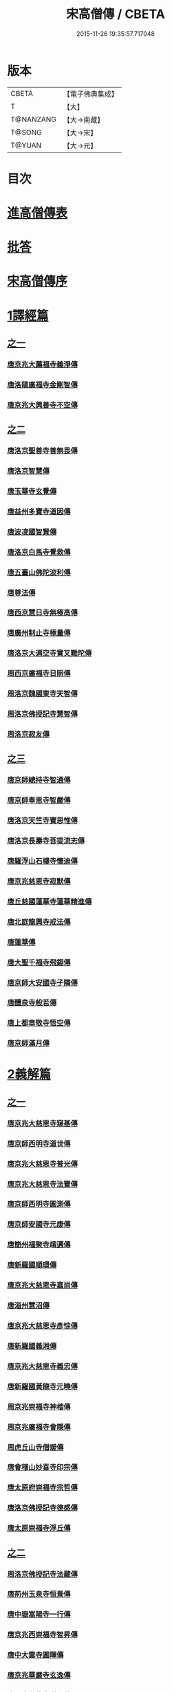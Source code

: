#+TITLE: 宋高僧傳 / CBETA
#+DATE: 2015-11-26 19:35:57.717048
* 版本
 |     CBETA|【電子佛典集成】|
 |         T|【大】     |
 | T@NANZANG|【大→南藏】  |
 |    T@SONG|【大→宋】   |
 |    T@YUAN|【大→元】   |

* 目次
* [[file:KR6r0054_001.txt::001-0709a3][進高僧傳表]]
* [[file:KR6r0054_001.txt::0709b10][批答]]
* [[file:KR6r0054_001.txt::0709b21][宋高僧傳序]]
* [[file:KR6r0054_001.txt::0710b6][1譯經篇]]
** [[file:KR6r0054_001.txt::0710b6][之一]]
*** [[file:KR6r0054_001.txt::0710b7][唐京兆大薦福寺義淨傳]]
*** [[file:KR6r0054_001.txt::0711b5][唐洛陽廣福寺金剛智傳]]
*** [[file:KR6r0054_001.txt::0712a23][唐京兆大興善寺不空傳]]
** [[file:KR6r0054_002.txt::002-0714b6][之二]]
*** [[file:KR6r0054_002.txt::002-0714b7][唐洛京聖善寺善無畏傳]]
*** [[file:KR6r0054_002.txt::0716a18][唐洛京智慧傳]]
*** [[file:KR6r0054_002.txt::0716c17][唐玉華寺玄覺傳]]
*** [[file:KR6r0054_002.txt::0716c25][唐益州多寶寺道因傳]]
*** [[file:KR6r0054_002.txt::0717b23][唐波凌國智賢傳]]
*** [[file:KR6r0054_002.txt::0717c6][唐洛京白馬寺覺救傳]]
*** [[file:KR6r0054_002.txt::0717c15][唐五臺山佛陀波利傳]]
*** [[file:KR6r0054_002.txt::0718b8][唐尊法傳]]
*** [[file:KR6r0054_002.txt::0718b17][唐西京慧日寺無極高傳]]
*** [[file:KR6r0054_002.txt::0718c3][唐廣州制止寺極量傳]]
*** [[file:KR6r0054_002.txt::0718c18][唐洛京大遍空寺實叉難陀傳]]
*** [[file:KR6r0054_002.txt::0719a18][周西京廣福寺日照傳]]
*** [[file:KR6r0054_002.txt::0719b5][周洛京魏國東寺天智傳]]
*** [[file:KR6r0054_002.txt::0719b14][周洛京佛授記寺慧智傳]]
*** [[file:KR6r0054_002.txt::0719c1][周洛京寂友傳]]
** [[file:KR6r0054_003.txt::003-0719c17][之三]]
*** [[file:KR6r0054_003.txt::003-0719c18][唐京師總持寺智通傳]]
*** [[file:KR6r0054_003.txt::0720a2][唐京師奉恩寺智嚴傳]]
*** [[file:KR6r0054_003.txt::0720a14][唐洛京天竺寺寶思惟傳]]
*** [[file:KR6r0054_003.txt::0720b3][唐洛京長壽寺菩提流志傳]]
*** [[file:KR6r0054_003.txt::0720c13][唐羅浮山石樓寺懷迪傳]]
*** [[file:KR6r0054_003.txt::0720c29][唐京兆慈恩寺寂默傳]]
*** [[file:KR6r0054_003.txt::0721a15][唐丘慈國蓮華寺蓮華精進傳]]
*** [[file:KR6r0054_003.txt::0721a29][唐北庭龍興寺戒法傳]]
*** [[file:KR6r0054_003.txt::0721b14][唐蓮華傳]]
*** [[file:KR6r0054_003.txt::0721c3][唐大聖千福寺飛錫傳]]
*** [[file:KR6r0054_003.txt::0721c21][唐京師大安國寺子隣傳]]
*** [[file:KR6r0054_003.txt::0722a26][唐醴泉寺般若傳]]
*** [[file:KR6r0054_003.txt::0722b10][唐上都章敬寺悟空傳]]
*** [[file:KR6r0054_003.txt::0722c21][唐京師滿月傳]]
* [[file:KR6r0054_004.txt::004-0725b16][2義解篇]]
** [[file:KR6r0054_004.txt::004-0725b16][之一]]
*** [[file:KR6r0054_004.txt::004-0725b17][唐京兆大慈恩寺窺基傳]]
*** [[file:KR6r0054_004.txt::0726c6][唐京師西明寺道世傳]]
*** [[file:KR6r0054_004.txt::0727a4][唐京兆大慈恩寺普光傳]]
*** [[file:KR6r0054_004.txt::0727a19][唐京兆大慈恩寺法寶傳]]
*** [[file:KR6r0054_004.txt::0727b4][唐京師西明寺圓測傳]]
*** [[file:KR6r0054_004.txt::0727b15][唐京師安國寺元康傳]]
*** [[file:KR6r0054_004.txt::0727c18][唐簡州福聚寺靖邁傳]]
*** [[file:KR6r0054_004.txt::0728a4][唐新羅國順璟傳]]
*** [[file:KR6r0054_004.txt::0728b11][唐京兆大慈恩寺嘉尚傳]]
*** [[file:KR6r0054_004.txt::0728c1][唐淄州慧沼傳]]
*** [[file:KR6r0054_004.txt::0728c15][唐京兆大慈恩寺彥悰傳]]
*** [[file:KR6r0054_004.txt::0729a3][唐新羅國義湘傳]]
*** [[file:KR6r0054_004.txt::0729c4][唐京兆大慈恩寺義忠傳]]
*** [[file:KR6r0054_004.txt::0730a6][唐新羅國黃龍寺元曉傳]]
*** [[file:KR6r0054_004.txt::0730c1][周京兆崇福寺神楷傳]]
*** [[file:KR6r0054_004.txt::0730c26][周京兆廣福寺會隱傳]]
*** [[file:KR6r0054_004.txt::0731a5][周虎丘山寺僧瑗傳]]
*** [[file:KR6r0054_004.txt::0731b8][唐會稽山妙喜寺印宗傳]]
*** [[file:KR6r0054_004.txt::0731b27][唐太原府崇福寺宗哲傳]]
*** [[file:KR6r0054_004.txt::0731c12][唐洛京佛授記寺德感傳]]
*** [[file:KR6r0054_004.txt::0731c25][唐太原崇福寺浮丘傳]]
** [[file:KR6r0054_005.txt::005-0732a12][之二]]
*** [[file:KR6r0054_005.txt::005-0732a13][周洛京佛授記寺法藏傳]]
*** [[file:KR6r0054_005.txt::0732b15][唐荊州玉泉寺恒景傳]]
*** [[file:KR6r0054_005.txt::0732c7][唐中嶽嵩陽寺一行傳]]
*** [[file:KR6r0054_005.txt::0733c25][唐京兆西崇福寺智昇傳]]
*** [[file:KR6r0054_005.txt::0734a11][唐中大雲寺圓暉傳]]
*** [[file:KR6r0054_005.txt::0734a23][唐京兆華嚴寺玄逸傳]]
*** [[file:KR6r0054_005.txt::0734b15][唐長安青龍寺道氤傳]]
*** [[file:KR6r0054_005.txt::0735a26][唐京師安國寺良賁傳]]
*** [[file:KR6r0054_005.txt::0735c23][唐越州禮宗傳]]
*** [[file:KR6r0054_005.txt::0736a20][唐錢塘天竺寺法詵傳]]
*** [[file:KR6r0054_005.txt::0736b14][唐京師興善寺潛真傳]]
*** [[file:KR6r0054_005.txt::0737a4][唐代州五臺山清涼寺澄觀傳]]
*** [[file:KR6r0054_005.txt::0737c21][唐京師西明寺良秀傳]]
*** [[file:KR6r0054_005.txt::0738a22][唐京師西明寺慧琳傳]]
** [[file:KR6r0054_006.txt::006-0738b13][之三]]
*** [[file:KR6r0054_006.txt::006-0738b14][唐京師崇福寺惟慤]]
*** [[file:KR6r0054_006.txt::0738c11][唐京師千福寺懷感傳]]
*** [[file:KR6r0054_006.txt::0738c25][唐吳興法海傳]]
*** [[file:KR6r0054_006.txt::0739a6][唐洛京佛授記寺慧苑傳]]
*** [[file:KR6r0054_006.txt::0739a21][唐處州法華寺智威傳]]
*** [[file:KR6r0054_006.txt::0739b9][唐台州國清寺湛然傳]]
*** [[file:KR6r0054_006.txt::0740a17][唐蘇州開元寺元浩傳]]
*** [[file:KR6r0054_006.txt::0740c2][唐越州暨陽杭烏山智藏傳]]
*** [[file:KR6r0054_006.txt::0740c17][唐梓州慧義寺神清傳]]
*** [[file:KR6r0054_006.txt::0741a25][唐京師大安國寺端甫傳]]
*** [[file:KR6r0054_006.txt::0741c22][唐圭峯草堂寺宗密傳]]
*** [[file:KR6r0054_006.txt::0743a18][唐京師西明寺乘恩傳]]
*** [[file:KR6r0054_006.txt::0743b4][唐彭州丹景山知玄傳]]
*** [[file:KR6r0054_006.txt::0744c15][唐京兆大安國寺僧徹傳]]
** [[file:KR6r0054_007.txt::007-0745b6][之四]]
*** [[file:KR6r0054_007.txt::007-0745b7][唐五臺山華嚴寺志遠傳]]
*** [[file:KR6r0054_007.txt::0745c20][唐越州應天山寺希圓傳]]
*** [[file:KR6r0054_007.txt::0746a20][唐絳州龍興寺木塔院玄約傳]]
*** [[file:KR6r0054_007.txt::0746b5][梁滑州明福寺彥暉傳]]
*** [[file:KR6r0054_007.txt::0746c4][梁東京相國寺歸嶼傳]]
*** [[file:KR6r0054_007.txt::0747a5][後唐洛陽長水令諲傳]]
*** [[file:KR6r0054_007.txt::0747a18][後唐定州開元寺貞辯傳]]
*** [[file:KR6r0054_007.txt::0747b9][後唐會稽郡大善寺虛受傳]]
*** [[file:KR6r0054_007.txt::0747c9][後唐杭州龍興寺可周傳]]
*** [[file:KR6r0054_007.txt::0747c27][後唐東京相國寺貞誨傳]]
*** [[file:KR6r0054_007.txt::0748a25][後唐洛京長壽寺可止傳]]
*** [[file:KR6r0054_007.txt::0748c25][漢太原崇福寺巨岷傳]]
*** [[file:KR6r0054_007.txt::0749a26][漢棣州開元寺恒超傳]]
*** [[file:KR6r0054_007.txt::0749c20][漢洛京法林院僧照傳]]
*** [[file:KR6r0054_007.txt::0750a13][漢洛陽天宮寺從隱傳]]
*** [[file:KR6r0054_007.txt::0750b3][漢杭州龍興寺宗季傳]]
*** [[file:KR6r0054_007.txt::0750b24][周魏府觀音院智佺傳]]
*** [[file:KR6r0054_007.txt::0750c19][宋秀州靈光寺皓端傳]]
*** [[file:KR6r0054_007.txt::0751a12][宋東京天清寺傅章傳]]
*** [[file:KR6r0054_007.txt::0751b8][宋并州崇福寺佛山院繼倫傳]]
*** [[file:KR6r0054_007.txt::0751b22][宋齊州開元寺義楚傳]]
*** [[file:KR6r0054_007.txt::0751c20][宋杭州慈光院晤恩傳]]
*** [[file:KR6r0054_007.txt::0752b4][宋天台山螺溪傳教院義寂傳]]
* [[file:KR6r0054_008.txt::008-0754a12][3習禪篇]]
** [[file:KR6r0054_008.txt::008-0754a12][之一]]
*** [[file:KR6r0054_008.txt::008-0754a13][唐蘄州東山弘忍傳]]
*** [[file:KR6r0054_008.txt::0754b29][唐韶州今南華寺慧能傳]]
*** [[file:KR6r0054_008.txt::0755c26][唐荊州當陽山度門寺神秀傳]]
*** [[file:KR6r0054_008.txt::0756b18][唐袁州蒙山慧明傳]]
*** [[file:KR6r0054_008.txt::0756c7][唐洛京荷澤寺神會傳]]
*** [[file:KR6r0054_008.txt::0757a24][唐潤州竹林寺曇璀傳]]
*** [[file:KR6r0054_008.txt::0757c1][唐金陵延祚寺法持傳]]
*** [[file:KR6r0054_008.txt::0757c17][唐越州雲門寺道亮傳]]
*** [[file:KR6r0054_008.txt::0758a1][唐荊州碧㵎寺道俊傳]]
*** [[file:KR6r0054_008.txt::0758a9][唐溫州龍興寺玄覺傳]]
*** [[file:KR6r0054_008.txt::0758b22][唐金陵天保寺智威傳]]
*** [[file:KR6r0054_008.txt::0758c26][唐睦州龍興寺慧朗傳]]
*** [[file:KR6r0054_008.txt::0759b14][唐鄆州安國院巨方傳]]
*** [[file:KR6r0054_008.txt::0759c18][唐郢州大佛山香育傳]]
*** [[file:KR6r0054_008.txt::0760a9][唐兗州東嶽降魔藏師傳]]
** [[file:KR6r0054_009.txt::009-0760b6][之二]]
*** [[file:KR6r0054_009.txt::009-0760b7][唐京兆慈恩寺義福傳]]
*** [[file:KR6r0054_009.txt::0760c9][唐京師興唐寺普寂傳]]
*** [[file:KR6r0054_009.txt::0761a11][唐南嶽觀音臺懷讓傳]]
*** [[file:KR6r0054_009.txt::0761b13][唐京師大安國寺楞伽院靈著傳]]
*** [[file:KR6r0054_009.txt::0761c16][唐潤州幽棲寺玄素傳]]
*** [[file:KR6r0054_009.txt::0762b11][唐均州武當山慧忠傳]]
*** [[file:KR6r0054_009.txt::0763b22][唐太原甘泉寺志賢傳]]
*** [[file:KR6r0054_009.txt::0763c8][唐黃龍山惟忠傳]]
*** [[file:KR6r0054_009.txt::0763c21][唐南嶽石頭山希遷傳]]
*** [[file:KR6r0054_009.txt::0764a23][唐成都府淨眾寺神會傳]]
*** [[file:KR6r0054_009.txt::0764b13][唐杭州徑山法欽傳]]
*** [[file:KR6r0054_009.txt::0765a13][唐壽春三峯山道樹傳]]
*** [[file:KR6r0054_009.txt::0765b8][唐陝州迴鑾寺慧空傳]]
*** [[file:KR6r0054_009.txt::0765c5][唐洛京龍興寺崇珪傳]]
** [[file:KR6r0054_010.txt::010-0766a12][之三]]
*** [[file:KR6r0054_010.txt::010-0766a13][唐洪州開元寺道一傳]]
*** [[file:KR6r0054_010.txt::0766c19][唐宣州靈湯泉蘭若志滿傳]]
*** [[file:KR6r0054_010.txt::0766c29][唐沂州寶真院光瑤傳]]
*** [[file:KR6r0054_010.txt::0767a15][唐揚州華林寺靈坦傳]]
*** [[file:KR6r0054_010.txt::0767b29][唐唐州紫玉山道通傳]]
*** [[file:KR6r0054_010.txt::0767c25][唐雍京章敬寺懷暉傳]]
*** [[file:KR6r0054_010.txt::0768a13][唐京兆興善寺惟寬傳]]
*** [[file:KR6r0054_010.txt::0768b12][唐天台山佛窟巖遺則傳]]
*** [[file:KR6r0054_010.txt::0768c18][唐婺州五洩山靈默傳]]
*** [[file:KR6r0054_010.txt::0769a14][唐荊州天皇寺道悟傳]]
*** [[file:KR6r0054_010.txt::0770a24][唐鄴都圓寂傳]]
*** [[file:KR6r0054_010.txt::0770b21][唐袁州陽岐山甄叔傳]]
*** [[file:KR6r0054_010.txt::0770c13][唐新吳百丈山懷海傳]]
*** [[file:KR6r0054_010.txt::0771a17][唐潭州翠微院恒月傳]]
*** [[file:KR6r0054_010.txt::0771b8][唐襄州夾石山思公傳]]
*** [[file:KR6r0054_010.txt::0771b26][唐定州大像山定真院石藏傳]]
** [[file:KR6r0054_011.txt::011-0771c16][之四]]
*** [[file:KR6r0054_011.txt::011-0771c17][唐洛京伏牛山自在傳]]
*** [[file:KR6r0054_011.txt::0772b13][唐汾州開元寺無業傳]]
*** [[file:KR6r0054_011.txt::0773b1][唐長沙東寺如會傳]]
*** [[file:KR6r0054_011.txt::0773b17][唐南陽丹霞山天然傳]]
*** [[file:KR6r0054_011.txt::0773c7][唐常州芙蓉山太毓傳]]
*** [[file:KR6r0054_011.txt::0774a9][唐南嶽西園蘭若曇藏傳]]
*** [[file:KR6r0054_011.txt::0774b7][唐鄂州大寂院無等傳]]
*** [[file:KR6r0054_011.txt::0774b20][唐天目山千頃院明覺傳]]
*** [[file:KR6r0054_011.txt::0774c9][唐杭州秦望山圓脩傳]]
*** [[file:KR6r0054_011.txt::0774c28][唐池州南泉院普願傳]]
*** [[file:KR6r0054_011.txt::0775b7][唐澧陽雲巖寺曇晟傳]]
*** [[file:KR6r0054_011.txt::0775b23][唐荊州福壽寺甄公傳]]
*** [[file:KR6r0054_011.txt::0775c6][唐趙州東院從諗傳]]
*** [[file:KR6r0054_011.txt::0775c19][唐京兆華嚴寺智藏傳]]
*** [[file:KR6r0054_011.txt::0775c29][唐潭州道吾山圓智傳]]
*** [[file:KR6r0054_011.txt::0776a13][唐明州大梅山法常傳]]
*** [[file:KR6r0054_011.txt::0776b9][唐揚州慧照寺崇演傳]]
*** [[file:KR6r0054_011.txt::0776b21][唐杭州鹽官海昌院齊安傳]]
*** [[file:KR6r0054_011.txt::0777a7][唐京師聖壽寺恒政傳]]
*** [[file:KR6r0054_011.txt::0777b16][唐大溈山靈祐傳]]
*** [[file:KR6r0054_011.txt::0777c12][唐黃州九井玄策傳]]
** [[file:KR6r0054_012.txt::012-0778a6][之五]]
*** [[file:KR6r0054_012.txt::012-0778a7][唐杭州大慈山寰中傳]]
*** [[file:KR6r0054_012.txt::0778b1][唐洛陽韶山寰普傳]]
*** [[file:KR6r0054_012.txt::0778b8][唐衡山昂頭峯日照傳]]
*** [[file:KR6r0054_012.txt::0778b21][唐朗州德山院宣鑒傳]]
*** [[file:KR6r0054_012.txt::0778c13][唐明州棲心寺藏奐傳]]
*** [[file:KR6r0054_012.txt::0779a26][唐真定府臨濟院義玄傳]]
*** [[file:KR6r0054_012.txt::0779b6][唐洛京廣愛寺從諫傳]]
*** [[file:KR6r0054_012.txt::0779c29][唐洪州洞山良价傳]]
*** [[file:KR6r0054_012.txt::0780a19][唐蘇州藏廙傳]]
*** [[file:KR6r0054_012.txt::0780b17][唐福州怡山院大安傳]]
*** [[file:KR6r0054_012.txt::0780c14][唐長沙石霜山慶諸傳]]
*** [[file:KR6r0054_012.txt::0781b9][唐洪州雲居山道膺傳]]
*** [[file:KR6r0054_012.txt::0781c7][唐縉雲連雲院有緣傳]]
*** [[file:KR6r0054_012.txt::0781c27][唐福州雪峯廣福院義存傳]]
*** [[file:KR6r0054_012.txt::0782c18][唐澧州蘇溪元安傳]]
*** [[file:KR6r0054_012.txt::0782c28][唐明州雪竇院恒通傳]]
*** [[file:KR6r0054_012.txt::0783a27][唐袁州仰山慧寂傳]]
*** [[file:KR6r0054_012.txt::0783b17][唐天台紫凝山慧恭傳]]
*** [[file:KR6r0054_012.txt::0783c14][唐杭州龍泉院文喜傳]]
*** [[file:KR6r0054_012.txt::0784a21][唐明州伏龍山惟靖傳]]
** [[file:KR6r0054_013.txt::013-0784b19][之六]]
*** [[file:KR6r0054_013.txt::0785a3][唐蘄州黃崗山法普傳]]
*** [[file:KR6r0054_013.txt::0785a25][梁鄧州香嚴山智閑傳]]
*** [[file:KR6r0054_013.txt::0785b17][梁撫州疎山光仁傳]]
*** [[file:KR6r0054_013.txt::0785c18][梁福州玄沙院師備傳]]
*** [[file:KR6r0054_013.txt::0786a9][梁河中府棲巖山存壽傳]]
*** [[file:KR6r0054_013.txt::0786a22][梁台州瑞巖院師彥傳]]
*** [[file:KR6r0054_013.txt::0786b16][梁撫州曹山本寂傳]]
*** [[file:KR6r0054_013.txt::0786c4][後唐漳州羅漢院桂琛傳]]
*** [[file:KR6r0054_013.txt::0787a4][後唐福州長慶院慧稜傳]]
*** [[file:KR6r0054_013.txt::0787a18][後唐杭州龍冊寺道怤傳]]
*** [[file:KR6r0054_013.txt::0787b6][晉會稽清化院全付傳]]
*** [[file:KR6r0054_013.txt::0787c13][晉永興永安院善靜傳]]
*** [[file:KR6r0054_013.txt::0788a18][周金陵清涼文益傳]]
*** [[file:KR6r0054_013.txt::0788b17][周廬山佛手巖行因傳]]
*** [[file:KR6r0054_013.txt::0789a5][宋廬山圓通院緣德傳]]
*** [[file:KR6r0054_013.txt::0789a20][宋天台山德韶傳]]
* [[file:KR6r0054_014.txt::014-0790b6][4明律篇]]
** [[file:KR6r0054_014.txt::014-0790b6][之一]]
*** [[file:KR6r0054_014.txt::014-0790b7][唐京兆西明寺道宣傳]]
*** [[file:KR6r0054_014.txt::0791b27][唐京兆恒濟寺道成傳]]
*** [[file:KR6r0054_014.txt::0791c15][唐京師崇聖寺文綱傳]]
*** [[file:KR6r0054_014.txt::0792b25][唐京師恒濟寺懷素傳]]
*** [[file:KR6r0054_014.txt::0793a11][唐光州道岸傳]]
*** [[file:KR6r0054_014.txt::0793c28][唐百濟國金山寺真表傳]]
*** [[file:KR6r0054_014.txt::0794c15][唐安州十力寺秀律師傳]]
*** [[file:KR6r0054_014.txt::0794c28][唐京師崇聖寺靈㟧傳]]
*** [[file:KR6r0054_014.txt::0795a8][唐京兆崇福寺滿意傳]]
*** [[file:KR6r0054_014.txt::0795a15][唐京兆西明寺崇業傳]]
*** [[file:KR6r0054_014.txt::0795a26][唐越州法華山寺玄儼傳]]
*** [[file:KR6r0054_014.txt::0796a12][唐杭州靈智寺德秀傳]]
*** [[file:KR6r0054_014.txt::0796a22][唐開業寺愛同傳]]
*** [[file:KR6r0054_014.txt::0796b5][唐五臺山詮律師傳]]
*** [[file:KR6r0054_014.txt::0796b14][唐揚州龍興寺法慎傳]]
*** [[file:KR6r0054_014.txt::0797a8][唐杭州華嚴寺道光傳]]
*** [[file:KR6r0054_014.txt::0797a24][唐揚州大雲寺鑒真傳]]
*** [[file:KR6r0054_014.txt::0797c12][唐杭州天竺山靈隱寺守直傳]]
*** [[file:KR6r0054_014.txt::0798a7][唐洪州大明寺嚴峻傳]]
*** [[file:KR6r0054_014.txt::0798a21][唐會稽開元寺曇一傳]]
** [[file:KR6r0054_015.txt::015-0799a22][之二]]
*** [[file:KR6r0054_015.txt::015-0799a23][唐餘杭宜豐寺靈一傳]]
*** [[file:KR6r0054_015.txt::0799c1][唐吳郡東虎丘寺齊翰傳]]
*** [[file:KR6r0054_015.txt::0799c20][唐潤州招隱寺朗然傳]]
*** [[file:KR6r0054_015.txt::0800a15][唐越州稱心寺大義傳]]
*** [[file:KR6r0054_015.txt::0800b14][唐常州興寧寺義宣傳]]
*** [[file:KR6r0054_015.txt::0800c22][唐蘇州開元寺辯秀傳]]
*** [[file:KR6r0054_015.txt::0801a16][唐京師安國寺如淨傳]]
*** [[file:KR6r0054_015.txt::0801b3][唐漢州開照寺鑑源傳]]
*** [[file:KR6r0054_015.txt::0801b28][唐吳郡雙林寺志鴻傳]]
*** [[file:KR6r0054_015.txt::0801c14][唐京兆安國寺乘如傳]]
*** [[file:KR6r0054_015.txt::0801c29][唐襄州辯覺寺清江傳]]
*** [[file:KR6r0054_015.txt::0802b1][唐會稽雲門寺靈澈傳]]
*** [[file:KR6r0054_015.txt::0802b25][唐揚州慧照寺省躬傳]]
*** [[file:KR6r0054_015.txt::0802c17][唐吳郡包山神皓傳]]
*** [[file:KR6r0054_015.txt::0803a14][唐京師安國寺藏用傳]]
*** [[file:KR6r0054_015.txt::0803b4][唐湖州八聖道寺真乘傳]]
*** [[file:KR6r0054_015.txt::0803c7][唐杭州靈隱山道標傳]]
*** [[file:KR6r0054_015.txt::0804a27][唐衡嶽寺曇清傳]]
*** [[file:KR6r0054_015.txt::0804b17][唐京師西明寺圓照傳]]
** [[file:KR6r0054_016.txt::016-0806a6][之三]]
*** [[file:KR6r0054_016.txt::016-0806a7][唐朔方龍興寺辯才傳]]
*** [[file:KR6r0054_016.txt::0806b9][唐京師章信寺道澄傳]]
*** [[file:KR6r0054_016.txt::0806b26][唐鐘陵龍興寺清徹傳]]
*** [[file:KR6r0054_016.txt::0806c11][唐撫州景雲寺上恒傳]]
*** [[file:KR6r0054_016.txt::0806c28][唐錢塘永福寺慧琳傳]]
*** [[file:KR6r0054_016.txt::0807a23][唐江州興果寺神湊傳]]
*** [[file:KR6r0054_016.txt::0807b18][唐京兆聖壽寺慧靈傳]]
*** [[file:KR6r0054_016.txt::0807c12][唐吳郡破山寺常達傳]]
*** [[file:KR6r0054_016.txt::0808a5][唐越州開元寺丹甫傳]]
*** [[file:KR6r0054_016.txt::0808a16][唐吳郡嘉禾靈光寺法相傳]]
*** [[file:KR6r0054_016.txt::0808b9][唐天台山國清寺文舉傳]]
*** [[file:KR6r0054_016.txt::0808b27][唐會稽開元寺允文傳]]
*** [[file:KR6r0054_016.txt::0809a11][梁京兆西明寺慧則傳]]
*** [[file:KR6r0054_016.txt::0809b11][梁蘇州破山興福寺彥偁傳]]
*** [[file:KR6r0054_016.txt::0809c4][後唐天台山福田寺從禮傳]]
*** [[file:KR6r0054_016.txt::0810a4][後唐杭州真身寶塔寺景霄傳]]
*** [[file:KR6r0054_016.txt::0810a18][後唐東京相國寺貞峻傳]]
*** [[file:KR6r0054_016.txt::0810b15][漢錢塘千佛寺希覺傳]]
*** [[file:KR6r0054_016.txt::0810c23][周東京相國寺澄楚傳]]
* [[file:KR6r0054_017.txt::017-0812b9][5護法篇]]
** [[file:KR6r0054_017.txt::017-0812b10][唐京師大莊嚴寺威秀傳]]
** [[file:KR6r0054_017.txt::0812c3][唐京兆大興善寺復禮傳]]
** [[file:KR6r0054_017.txt::0813a2][唐京兆魏國寺惠立傳]]
** [[file:KR6r0054_017.txt::0813b1][唐洛京佛授記寺玄嶷傳]]
** [[file:KR6r0054_017.txt::0813b22][唐江陵府法明傳]]
** [[file:KR6r0054_017.txt::0814a14][唐潤州石圯山神悟傳]]
** [[file:KR6r0054_017.txt::0814b17][唐金陵鐘山元崇傳]]
** [[file:KR6r0054_017.txt::0815a7][唐京兆大安國寺利涉傳]]
** [[file:KR6r0054_017.txt::0815b22][唐越州焦山大曆寺神邕傳]]
** [[file:KR6r0054_017.txt::0816a18][唐朗州藥山唯儼傳]]
** [[file:KR6r0054_017.txt::0816c13][唐京師章信寺崇惠傳]]
** [[file:KR6r0054_017.txt::0817a18][唐洛陽同德寺無名傳]]
** [[file:KR6r0054_017.txt::0817b10][唐廬山歸宗寺智常傳]]
** [[file:KR6r0054_017.txt::0817c6][唐杭州千頃山楚南傳]]
** [[file:KR6r0054_017.txt::0818a4][唐南嶽七寶臺寺玄泰傳]]
** [[file:KR6r0054_017.txt::0818a19][唐京兆福壽寺玄暢傳]]
** [[file:KR6r0054_017.txt::0818b20][後唐南嶽般舟道場惟勁傳]]
** [[file:KR6r0054_017.txt::0818c14][周洛京福先寺道丕傳]]
* [[file:KR6r0054_018.txt::018-0820b8][6感通篇]]
** [[file:KR6r0054_018.txt::018-0820b8][之一]]
*** [[file:KR6r0054_018.txt::018-0820b9][後魏西涼府檀特師傳]]
*** [[file:KR6r0054_018.txt::018-0820b29][後魏晉陽河禿師傳]]
*** [[file:KR6r0054_018.txt::0820c13][陳新羅國玄光傳]]
*** [[file:KR6r0054_018.txt::0821a27][隋江都宮法喜傳]]
*** [[file:KR6r0054_018.txt::0821c6][隋洺州欽師傳]]
*** [[file:KR6r0054_018.txt::0822a2][唐泗州普光王寺僧伽傳]]
*** [[file:KR6r0054_018.txt::0823b12][唐嵩嶽少林寺慧安傳]]
*** [[file:KR6r0054_018.txt::0823c22][唐虢州閿鄉萬迴傳]]
*** [[file:KR6r0054_018.txt::0824c17][唐齊州靈巖寺道鑒傳]]
*** [[file:KR6r0054_018.txt::0825c6][唐武陵開元寺慧昭傳]]
*** [[file:KR6r0054_018.txt::0826b23][唐岸禪師傳]]
*** [[file:KR6r0054_018.txt::0826c10][唐會稽永欣寺後僧會傳]]
*** [[file:KR6r0054_018.txt::0827a18][唐京兆法海寺道英傳]]
*** [[file:KR6r0054_018.txt::0827b16][唐京兆法秀傳]]
*** [[file:KR6r0054_018.txt::0828a5][唐滑州龍興寺普明傳]]
** [[file:KR6r0054_019.txt::019-0828b6][之二]]
*** [[file:KR6r0054_019.txt::019-0828b7][唐嵩嶽破竈墮傳]]
*** [[file:KR6r0054_019.txt::019-0828b22][唐嵩嶽閑居寺元珪傳]]
*** [[file:KR6r0054_019.txt::0829b17][唐廬江灊山天柱寺惠符傳]]
*** [[file:KR6r0054_019.txt::0829c4][唐長安西明寺惠安傳]]
*** [[file:KR6r0054_019.txt::0830a9][唐西域安靜傳]]
*** [[file:KR6r0054_019.txt::0830b4][唐福州鐘山如一傳]]
*** [[file:KR6r0054_019.txt::0830b16][唐西域亡名傳]]
*** [[file:KR6r0054_019.txt::0830c17][唐京兆抱玉傳]]
*** [[file:KR6r0054_019.txt::0831a2][唐虢州閿鄉阿足師傳]]
*** [[file:KR6r0054_019.txt::0831b2][唐天台山封干師傳]]
*** [[file:KR6r0054_019.txt::0832b10][唐成都淨眾寺無相傳]]
*** [[file:KR6r0054_019.txt::0833a7][唐揚州西靈塔寺懷信傳]]
*** [[file:KR6r0054_019.txt::0833b3][唐陝府辛七師傳]]
*** [[file:KR6r0054_019.txt::0833b18][唐京師大安國寺和和傳]]
*** [[file:KR6r0054_019.txt::0833c6][唐揚州孝感寺廣陵大師傳]]
*** [[file:KR6r0054_019.txt::0834a7][唐南嶽山明瓚傳]]
*** [[file:KR6r0054_019.txt::0834b18][唐簡州慈雲寺待駕傳]]
*** [[file:KR6r0054_019.txt::0834c9][唐福州愛同寺懷道傳]]
*** [[file:KR6r0054_019.txt::0834c22][唐昇州莊嚴寺惠忠傳]]
*** [[file:KR6r0054_019.txt::0835b24][唐洛京天宮寺惠秀傳]]
*** [[file:KR6r0054_019.txt::0835c16][唐成都郫縣法定寺惟忠傳]]
** [[file:KR6r0054_020.txt::020-0836b6][之三]]
*** [[file:KR6r0054_020.txt::020-0836b7][唐資州山北蘭若處寂傳]]
*** [[file:KR6r0054_020.txt::0836c1][唐代州五臺山華嚴寺無著傳]]
*** [[file:KR6r0054_020.txt::0837b14][唐真定府普化傳]]
*** [[file:KR6r0054_020.txt::0837b28][唐漢州棲賢寺大川傳]]
*** [[file:KR6r0054_020.txt::0837c23][唐西域難陀傳]]
*** [[file:KR6r0054_020.txt::0838b1][唐壽州紫金山玄宗傳]]
*** [[file:KR6r0054_020.txt::0838b15][唐袁州陽岐山廣敷傳]]
*** [[file:KR6r0054_020.txt::0838c3][唐鄧州烏牙山圓震傳]]
*** [[file:KR6r0054_020.txt::0838c16][唐池州九華山化城寺地藏傳]]
*** [[file:KR6r0054_020.txt::0839a20][唐婺州金華山神暄傳]]
*** [[file:KR6r0054_020.txt::0839b16][唐澧州開元寺道行傳]]
*** [[file:KR6r0054_020.txt::0839b27][唐徐州安豐山懷空傳]]
*** [[file:KR6r0054_020.txt::0839c7][唐洛京慧林寺圓觀傳]]
*** [[file:KR6r0054_020.txt::0840b4][唐江州廬山五老峯法藏傳]]
*** [[file:KR6r0054_020.txt::0840b24][唐洛陽香山寺鑑空傳]]
*** [[file:KR6r0054_020.txt::0841a21][唐廣州羅浮山道行傳]]
*** [[file:KR6r0054_020.txt::0841b6][唐潞州普滿傳]]
*** [[file:KR6r0054_020.txt::0841b20][唐江陵府些些傳]]
*** [[file:KR6r0054_020.txt::0841c10][唐吳郡義師傳]]
*** [[file:KR6r0054_020.txt::0842a11][唐唐州雲秀山神鑒傳]]
*** [[file:KR6r0054_020.txt::0842a27][唐天台山國清寺清觀傳]]
*** [[file:KR6r0054_020.txt::0842b26][唐洪州黃蘗山希運傳]]
** [[file:KR6r0054_021.txt::021-0843a6][之四]]
*** [[file:KR6r0054_021.txt::021-0843a7][唐五臺山法華院神英傳]]
*** [[file:KR6r0054_021.txt::0843b5][唐五臺山華嚴寺牛雲傳]]
*** [[file:KR6r0054_021.txt::0843c21][唐五臺山清涼寺道義傳]]
*** [[file:KR6r0054_021.txt::0844a8][唐五臺山竹林寺法照傳]]
*** [[file:KR6r0054_021.txt::0845b9][唐清涼山祕魔巖常遇傳]]
*** [[file:KR6r0054_021.txt::0845c15][唐成都府永安傳]]
*** [[file:KR6r0054_021.txt::0846a7][唐衢州靈石寺慧聞傳]]
*** [[file:KR6r0054_021.txt::0846a24][唐朔方靈武下院無漏傳]]
*** [[file:KR6r0054_021.txt::0846c13][唐杭州靈隱寺寶達傳]]
*** [[file:KR6r0054_021.txt::0847a2][唐代州北臺山隱峯傳]]
*** [[file:KR6r0054_021.txt::0847b15][唐興元府梁山寺上座亡名傳]]
*** [[file:KR6r0054_021.txt::0847c10][唐太原崇福寺文爽傳]]
*** [[file:KR6r0054_021.txt::0847c25][唐福州保福寺本淨傳]]
*** [[file:KR6r0054_021.txt::0848a9][唐成都府法聚寺法江傳]]
*** [[file:KR6r0054_021.txt::0848b3][唐彭州九隴茶籠山羅僧傳]]
*** [[file:KR6r0054_021.txt::0848b23][唐明州奉化縣契此傳]]
*** [[file:KR6r0054_021.txt::0848c9][唐鄴都開元寺智辯傳]]
*** [[file:KR6r0054_021.txt::0849a15][唐鳳翔府寗師傳]]
** [[file:KR6r0054_022.txt::022-0849c11][之五]]
*** [[file:KR6r0054_022.txt::022-0849c12][後唐韶州靈樹院如敏傳]]
*** [[file:KR6r0054_022.txt::0850a1][後唐天台山全宰傳]]
*** [[file:KR6r0054_022.txt::0850a14][晉巴東懷濬傳]]
*** [[file:KR6r0054_022.txt::0850b13][晉閬州光國院行遵傳]]
*** [[file:KR6r0054_022.txt::0850c4][晉襄州亡名傳]]
*** [[file:KR6r0054_022.txt::0851a7][漢洛陽告成縣狂僧傳]]
*** [[file:KR6r0054_022.txt::0851b1][周偽蜀淨眾寺僧緘傳]]
*** [[file:KR6r0054_022.txt::0852a13][周杭州湖光院師簡傳]]
*** [[file:KR6r0054_022.txt::0852a29][宋明州乾符寺王羅漢傳]]
*** [[file:KR6r0054_022.txt::0852b11][宋潭州延壽院宗合傳]]
*** [[file:KR6r0054_022.txt::0852c1][宋卬州大邑靈鷲山寺點點師傳]]
*** [[file:KR6r0054_022.txt::0852c26][宋天台山智者禪院行滿傳]]
*** [[file:KR6r0054_022.txt::0853a16][宋魏府卯齋院法圓傳]]
* [[file:KR6r0054_023.txt::023-0855a25][7遺身篇]]
** [[file:KR6r0054_023.txt::023-0855a26][唐汾州僧藏傳]]
** [[file:KR6r0054_023.txt::0855b11][唐漢東山光寺正壽傳]]
** [[file:KR6r0054_023.txt::0855c8][唐五臺山善住閣院無染傳]]
** [[file:KR6r0054_023.txt::0856b3][唐成都府福感寺定蘭傳]]
** [[file:KR6r0054_023.txt::0856b24][唐福州黃蘗山建福寺鴻休傳]]
** [[file:KR6r0054_023.txt::0856c9][唐鄂州巖頭院全豁傳]]
** [[file:KR6r0054_023.txt::0857a5][唐吳郡嘉興法空王寺元慧傳]]
** [[file:KR6r0054_023.txt::0857b1][唐京兆菩提寺束草師傳]]
** [[file:KR6r0054_023.txt::0857b19][唐南嶽蘭若行明傳]]
** [[file:KR6r0054_023.txt::0857c12][晉太原永和三學院息塵傳]]
** [[file:KR6r0054_023.txt::0858b2][晉天台山平田寺道育傳]]
** [[file:KR6r0054_023.txt::0858b26][晉江州廬山香積庵景超傳]]
** [[file:KR6r0054_023.txt::0858c12][晉鳳翔府法門寺志通傳]]
** [[file:KR6r0054_023.txt::0859a20][晉朔方靈武永福寺道舟傳]]
** [[file:KR6r0054_023.txt::0859b13][漢洛京廣愛寺洪真傳]]
** [[file:KR6r0054_023.txt::0859b26][周錢塘報恩寺慧明傳]]
** [[file:KR6r0054_023.txt::0859c12][周晉州慈雲寺普靜傳]]
** [[file:KR6r0054_023.txt::0860a1][宋衡陽大聖寺守賢傳]]
** [[file:KR6r0054_023.txt::0860a13][宋天台山般若寺師蘊傳]]
** [[file:KR6r0054_023.txt::0860b7][宋杭州真身寶塔寺紹巖傳]]
** [[file:KR6r0054_023.txt::0860c1][宋天台山文輦傳]]
** [[file:KR6r0054_023.txt::0860c29][宋臨淮普照王寺懷德傳]]
* [[file:KR6r0054_024.txt::024-0862a20][8讀誦篇]]
** [[file:KR6r0054_024.txt::024-0862a20][之一]]
*** [[file:KR6r0054_024.txt::024-0862a21][隋行堅傳]]
*** [[file:KR6r0054_024.txt::0862b21][隋天台山法智傳]]
*** [[file:KR6r0054_024.txt::0862c5][唐京兆禪定寺慧悟傳]]
*** [[file:KR6r0054_024.txt::0862c15][唐京兆大慈恩寺明慧傳]]
*** [[file:KR6r0054_024.txt::0862c28][唐太原府崇福寺慧警傳]]
*** [[file:KR6r0054_024.txt::0863a11][唐太原府崇福寺崇政傳]]
*** [[file:KR6r0054_024.txt::0863a21][唐太原府崇福寺思睿傳]]
*** [[file:KR6r0054_024.txt::0863b8][唐上都青龍寺法朗傳]]
*** [[file:KR6r0054_024.txt::0863b21][唐河東僧衒傳]]
*** [[file:KR6r0054_024.txt::0863c15][唐荊州白馬寺玄奘傳]]
*** [[file:KR6r0054_024.txt::0864a1][唐成都府靈池縣蘭若洪正傳]]
*** [[file:KR6r0054_024.txt::0864a20][唐沙門志玄傳]]
*** [[file:KR6r0054_024.txt::0864b16][唐鳳翔府開元寺元皎傳]]
*** [[file:KR6r0054_024.txt::0864c4][唐京師千福寺楚金傳]]
*** [[file:KR6r0054_024.txt::0865a5][唐台州湧泉寺懷玉傳]]
*** [[file:KR6r0054_024.txt::0865a25][唐兗州泰嶽大行傳]]
*** [[file:KR6r0054_024.txt::0865b7][唐洛陽廣愛寺亡名傳]]
*** [[file:KR6r0054_024.txt::0865c2][唐成都府雄俊傳]]
*** [[file:KR6r0054_024.txt::0865c19][唐吉州龍興寺三刀法師傳]]
*** [[file:KR6r0054_024.txt::0866a10][唐湖州法華寺大光傳]]
*** [[file:KR6r0054_024.txt::0866c5][唐荊州天崇寺智燈傳]]
** [[file:KR6r0054_025.txt::025-0866c27][之二]]
*** [[file:KR6r0054_025.txt::025-0866c28][唐并州石壁寺明度傳]]
*** [[file:KR6r0054_025.txt::0867a11][唐梓州慧義寺清虛傳]]
*** [[file:KR6r0054_025.txt::0867b11][唐睦州烏龍山淨土道場少康傳]]
*** [[file:KR6r0054_025.txt::0867c27][唐江州開元寺法正傳]]
*** [[file:KR6r0054_025.txt::0868a18][唐京兆大興善寺守素傳]]
*** [[file:KR6r0054_025.txt::0868b13][唐幽州華嚴和尚傳]]
*** [[file:KR6r0054_025.txt::0868c9][唐河中府柏梯山文照傳]]
*** [[file:KR6r0054_025.txt::0868c23][唐陝府法照傳]]
*** [[file:KR6r0054_025.txt::0869a3][唐蘄州廣濟縣清著禪院慧普傳]]
*** [[file:KR6r0054_025.txt::0869a17][唐今東京客僧傳]]
*** [[file:KR6r0054_025.txt::0869a29][唐上都大溫國寺靈幽傳]]
*** [[file:KR6r0054_025.txt::0869b15][唐荊州法性寺惟恭傳]]
*** [[file:KR6r0054_025.txt::0869b28][唐明州德潤寺遂端傳]]
*** [[file:KR6r0054_025.txt::0869c14][唐越州諸暨保壽院神智傳]]
*** [[file:KR6r0054_025.txt::0870a4][梁揚州禪智寺從審傳]]
*** [[file:KR6r0054_025.txt::0870a15][梁溫州大雲寺鴻楚傳]]
*** [[file:KR6r0054_025.txt::0870b15][後唐溫州小松山鴻莒傳]]
*** [[file:KR6r0054_025.txt::0870c9][後唐鳳翔府道賢傳]]
*** [[file:KR6r0054_025.txt::0871a8][漢江州廬山若虛傳]]
*** [[file:KR6r0054_025.txt::0871a21][周會稽郡大善寺行瑫傳]]
*** [[file:KR6r0054_025.txt::0871b17][宋東京開寶寺守真傳]]
* [[file:KR6r0054_026.txt::026-0872c19][9興福篇]]
** [[file:KR6r0054_026.txt::026-0872c19][之一]]
*** [[file:KR6r0054_026.txt::026-0872c20][周京師法成傳]]
*** [[file:KR6r0054_026.txt::0873a6][唐五臺山昭果寺業方傳]]
*** [[file:KR6r0054_026.txt::0873a15][唐上都青龍寺光儀傳]]
*** [[file:KR6r0054_026.txt::0873c18][唐鎮州大悲寺自覺傳]]
*** [[file:KR6r0054_026.txt::0874b5][唐東京相國寺慧雲傳]]
*** [[file:KR6r0054_026.txt::0875a14][唐杭州華嚴寺玄覽傳]]
*** [[file:KR6r0054_026.txt::0875b26][唐東陽清泰寺玄朗傳]]
*** [[file:KR6r0054_026.txt::0876a23][唐湖州佛川寺慧明傳]]
*** [[file:KR6r0054_026.txt::0876c6][唐湖州大雲寺子瑀傳]]
*** [[file:KR6r0054_026.txt::0877a6][唐明州慈溪香山寺惟實傳]]
*** [[file:KR6r0054_026.txt::0877a24][唐朔方靈武龍興寺增忍傳]]
*** [[file:KR6r0054_026.txt::0877b26][唐京兆荷恩寺文瓚傳]]
*** [[file:KR6r0054_026.txt::0877c8][唐太原府崇福寺懷玉傳]]
*** [[file:KR6r0054_026.txt::0877c18][唐晉州大梵寺代病師傳]]
** [[file:KR6r0054_027.txt::027-0878b17][之二]]
*** [[file:KR6r0054_027.txt::027-0878b18][唐京師光宅寺僧竭傳]]
*** [[file:KR6r0054_027.txt::0878c3][唐成都福感寺定光傳]]
*** [[file:KR6r0054_027.txt::0878c29][唐吳郡嘉禾貞幹傳]]
*** [[file:KR6r0054_027.txt::0879a15][唐蘇州支硎山道遵傳]]
*** [[file:KR6r0054_027.txt::0879b13][唐京兆大興善寺含光傳]]
*** [[file:KR6r0054_027.txt::0880a3][唐剡沃洲山禪院寂然傳]]
*** [[file:KR6r0054_027.txt::0880a20][唐天台山福田寺普岸傳]]
*** [[file:KR6r0054_027.txt::0880c6][唐京師奉慈寺惟則傳]]
*** [[file:KR6r0054_027.txt::0880c20][唐長安禪定寺明準傳]]
*** [[file:KR6r0054_027.txt::0881a5][唐洪州寶曆寺幽玄傳]]
*** [[file:KR6r0054_027.txt::0881a21][唐五臺山智頵傳]]
*** [[file:KR6r0054_027.txt::0881b25][唐會稽呂后山文質傳]]
*** [[file:KR6r0054_027.txt::0881c15][唐明州國寧寺宗亮傳]]
*** [[file:KR6r0054_027.txt::0882a7][唐越州開元寺曇休傳]]
*** [[file:KR6r0054_027.txt::0882a20][唐雅州開元寺智廣傳]]
*** [[file:KR6r0054_027.txt::0882b21][唐鄜州寶臺寺法藏傳]]
*** [[file:KR6r0054_027.txt::0882c3][唐五臺山海雲傳]]
*** [[file:KR6r0054_027.txt::0882c21][唐五臺山佛光寺法興傳]]
*** [[file:KR6r0054_027.txt::0883a5][唐五臺山行嚴傳]]
*** [[file:KR6r0054_027.txt::0883a19][唐五臺山佛光寺願誠傳]]
*** [[file:KR6r0054_027.txt::0883b11][後唐五臺山王子寺誠慧傳]]
** [[file:KR6r0054_028.txt::028-0883c15][之三]]
*** [[file:KR6r0054_028.txt::028-0883c16][後唐洛陽中灘浴院智暉傳]]
*** [[file:KR6r0054_028.txt::0884a21][晉五臺山真容院光嗣傳]]
*** [[file:KR6r0054_028.txt::0884b10][晉東京相國寺遵誨傳]]
*** [[file:KR6r0054_028.txt::0884c21][晉曹州扈通院智朗傳]]
*** [[file:KR6r0054_028.txt::0885a14][漢東京天壽禪院師會傳]]
*** [[file:KR6r0054_028.txt::0885b13][周宋州廣壽院智江傳]]
*** [[file:KR6r0054_028.txt::0885c11][周五臺山真容院光嶼傳]]
*** [[file:KR6r0054_028.txt::0886a11][宋東京觀音禪院巖俊傳]]
*** [[file:KR6r0054_028.txt::0886b16][宋西京寶壇院從彥傳]]
*** [[file:KR6r0054_028.txt::0886c1][宋東京普淨院常覺傳]]
*** [[file:KR6r0054_028.txt::0887a10][宋杭州報恩寺永安傳]]
*** [[file:KR6r0054_028.txt::0887a29][宋錢塘永明寺延壽傳]]
*** [[file:KR6r0054_028.txt::0887b17][宋西京天宮寺義莊傳]]
*** [[file:KR6r0054_028.txt::0887b29][宋西京廣愛寺普勝傳]]
*** [[file:KR6r0054_028.txt::0887c19][宋東京開寶寺師律傳]]
* [[file:KR6r0054_029.txt::029-0888c18][10雜科聲德篇]]
** [[file:KR6r0054_029.txt::029-0888c18][之一]]
*** [[file:KR6r0054_029.txt::029-0888c19][南宋錢塘靈隱寺智一傳]]
*** [[file:KR6r0054_029.txt::0889a4][元魏洛陽慧凝傳]]
*** [[file:KR6r0054_029.txt::0889b12][唐成都府法聚寺員相傳]]
*** [[file:KR6r0054_029.txt::0889b22][唐越州妙喜寺僧達傳]]
*** [[file:KR6r0054_029.txt::0889c1][唐京兆神鼎傳]]
*** [[file:KR6r0054_029.txt::0889c29][唐京兆泓師傳]]
*** [[file:KR6r0054_029.txt::0890a29][唐洛陽罔極寺慧日傳]]
*** [[file:KR6r0054_029.txt::0890c16][唐越州大禹寺神逈傳]]
*** [[file:KR6r0054_029.txt::0890c23][唐京兆鎮國寺純陀傳]]
*** [[file:KR6r0054_029.txt::0891a7][唐天台山國清寺道邃傳]]
*** [[file:KR6r0054_029.txt::0891a27][唐懷安郡西隱山進平傳]]
*** [[file:KR6r0054_029.txt::0891b6][唐寧州南山二聖院道隱傳]]
*** [[file:KR6r0054_029.txt::0891b20][唐溫州陶山道晤傳]]
*** [[file:KR6r0054_029.txt::0891c5][唐京兆歡喜傳]]
*** [[file:KR6r0054_029.txt::0891c22][唐湖州杼山皎然傳]]
*** [[file:KR6r0054_029.txt::0892b29][唐安陸定安山懷空傳]]
*** [[file:KR6r0054_029.txt::0892c25][唐澧州慧演傳]]
*** [[file:KR6r0054_029.txt::0893a4][唐荊州國昌寺行覺傳]]
*** [[file:KR6r0054_029.txt::0893a19][唐鄂州開元寺玄晏傳]]
*** [[file:KR6r0054_029.txt::0893b15][唐南嶽澄心傳]]
*** [[file:KR6r0054_029.txt::0893b27][唐杭州天竺寺道齊傳]]
*** [[file:KR6r0054_029.txt::0893c23][唐金陵莊嚴寺慧涉傳]]
*** [[file:KR6r0054_029.txt::0894a7][唐京兆千福寺雲邃傳]]
*** [[file:KR6r0054_029.txt::0894a21][唐京師保壽寺法真傳]]
*** [[file:KR6r0054_029.txt::0894b7][唐呂后山道場寧賁傳]]
*** [[file:KR6r0054_029.txt::0894c4][唐閬州長樂寺法融傳]]
** [[file:KR6r0054_030.txt::030-0894c22][之二]]
*** [[file:KR6r0054_030.txt::030-0894c23][唐上都大安國寺好直傳]]
*** [[file:KR6r0054_030.txt::0895a15][唐天台山禪林寺廣脩傳]]
*** [[file:KR6r0054_030.txt::0895b6][唐高麗國元表傳]]
*** [[file:KR6r0054_030.txt::0895c3][唐鎮州龍興寺頭陀傳]]
*** [[file:KR6r0054_030.txt::0895c15][唐南嶽山全玼傳]]
*** [[file:KR6r0054_030.txt::0895c25][唐越州明心院慧沐傳]]
*** [[file:KR6r0054_030.txt::0896a8][唐幽州南瓦窰亡名傳]]
*** [[file:KR6r0054_030.txt::0896b2][唐洪州開元寺棲隱傳]]
*** [[file:KR6r0054_030.txt::0896b28][唐河東懸甕寺金和尚傳]]
*** [[file:KR6r0054_030.txt::0896c6][梁四明山無作傳]]
*** [[file:KR6r0054_030.txt::0897a10][梁成都府東禪院貫休傳]]
*** [[file:KR6r0054_030.txt::0897b19][梁廬山雙溪院國道者傳]]
*** [[file:KR6r0054_030.txt::0897c1][梁泉州智宣傳]]
*** [[file:KR6r0054_030.txt::0897c11][梁江陵府龍興寺齊己傳]]
*** [[file:KR6r0054_030.txt::0898a4][後唐靈州廣福寺無迹傳]]
*** [[file:KR6r0054_030.txt::0898a29][後唐明州國寧寺➚光傳]]
*** [[file:KR6r0054_030.txt::0898b20][晉宣州自新傳]]
*** [[file:KR6r0054_030.txt::0898c19][漢杭州耳相院行脩傳]]
*** [[file:KR6r0054_030.txt::0899a7][宋宜陽柏閣小宗淵傳]]
* [[file:KR6r0054_030.txt::0899c25][後序]]
* 卷
** [[file:KR6r0054_001.txt][宋高僧傳 1]]
** [[file:KR6r0054_002.txt][宋高僧傳 2]]
** [[file:KR6r0054_003.txt][宋高僧傳 3]]
** [[file:KR6r0054_004.txt][宋高僧傳 4]]
** [[file:KR6r0054_005.txt][宋高僧傳 5]]
** [[file:KR6r0054_006.txt][宋高僧傳 6]]
** [[file:KR6r0054_007.txt][宋高僧傳 7]]
** [[file:KR6r0054_008.txt][宋高僧傳 8]]
** [[file:KR6r0054_009.txt][宋高僧傳 9]]
** [[file:KR6r0054_010.txt][宋高僧傳 10]]
** [[file:KR6r0054_011.txt][宋高僧傳 11]]
** [[file:KR6r0054_012.txt][宋高僧傳 12]]
** [[file:KR6r0054_013.txt][宋高僧傳 13]]
** [[file:KR6r0054_014.txt][宋高僧傳 14]]
** [[file:KR6r0054_015.txt][宋高僧傳 15]]
** [[file:KR6r0054_016.txt][宋高僧傳 16]]
** [[file:KR6r0054_017.txt][宋高僧傳 17]]
** [[file:KR6r0054_018.txt][宋高僧傳 18]]
** [[file:KR6r0054_019.txt][宋高僧傳 19]]
** [[file:KR6r0054_020.txt][宋高僧傳 20]]
** [[file:KR6r0054_021.txt][宋高僧傳 21]]
** [[file:KR6r0054_022.txt][宋高僧傳 22]]
** [[file:KR6r0054_023.txt][宋高僧傳 23]]
** [[file:KR6r0054_024.txt][宋高僧傳 24]]
** [[file:KR6r0054_025.txt][宋高僧傳 25]]
** [[file:KR6r0054_026.txt][宋高僧傳 26]]
** [[file:KR6r0054_027.txt][宋高僧傳 27]]
** [[file:KR6r0054_028.txt][宋高僧傳 28]]
** [[file:KR6r0054_029.txt][宋高僧傳 29]]
** [[file:KR6r0054_030.txt][宋高僧傳 30]]

